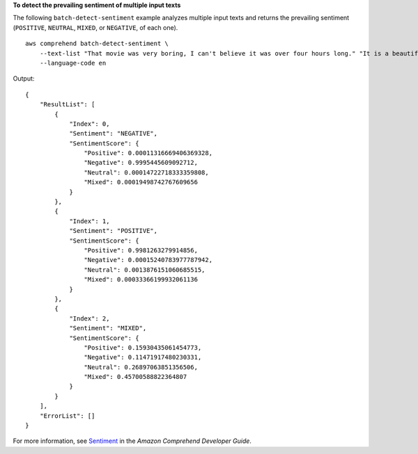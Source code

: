 **To detect the prevailing sentiment of multiple input texts**

The following ``batch-detect-sentiment`` example analyzes multiple input texts and returns the prevailing sentiment (``POSITIVE``, ``NEUTRAL``, ``MIXED``, or ``NEGATIVE``, of each one). ::

    aws comprehend batch-detect-sentiment \
        --text-list "That movie was very boring, I can't believe it was over four hours long." "It is a beautiful day for hiking today." "My meal was okay, I'm excited to try other restaurants." \
        --language-code en

Output::

    {
        "ResultList": [
            {
                "Index": 0,
                "Sentiment": "NEGATIVE",
                "SentimentScore": {
                    "Positive": 0.00011316669406369328,
                    "Negative": 0.9995445609092712,
                    "Neutral": 0.00014722718333359808,
                    "Mixed": 0.00019498742767609656
                }
            },
            {
                "Index": 1,
                "Sentiment": "POSITIVE",
                "SentimentScore": {
                    "Positive": 0.9981263279914856,
                    "Negative": 0.00015240783977787942,
                    "Neutral": 0.0013876151060685515,
                    "Mixed": 0.00033366199932061136
                }
            },
            {
                "Index": 2,
                "Sentiment": "MIXED",
                "SentimentScore": {
                    "Positive": 0.15930435061454773,
                    "Negative": 0.11471917480230331,
                    "Neutral": 0.26897063851356506,
                    "Mixed": 0.45700588822364807
                }
            }
        ],
        "ErrorList": []
    }

For more information, see `Sentiment <https://docs.aws.amazon.com/comprehend/latest/dg/how-sentiment.html>`__ in the *Amazon Comprehend Developer Guide*.
